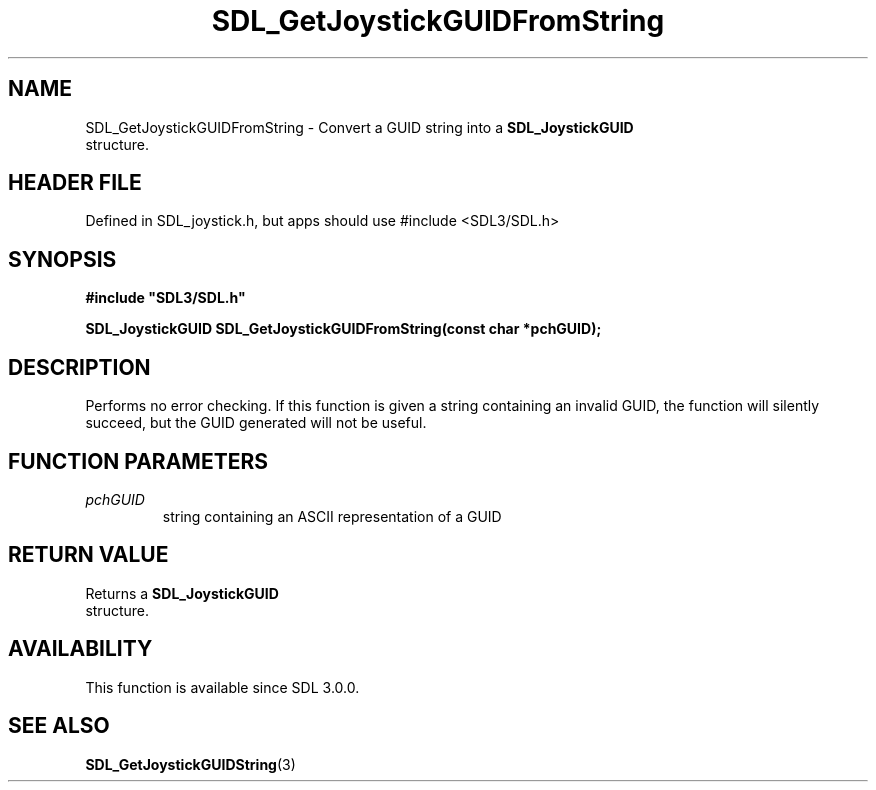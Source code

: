 .\" This manpage content is licensed under Creative Commons
.\"  Attribution 4.0 International (CC BY 4.0)
.\"   https://creativecommons.org/licenses/by/4.0/
.\" This manpage was generated from SDL's wiki page for SDL_GetJoystickGUIDFromString:
.\"   https://wiki.libsdl.org/SDL_GetJoystickGUIDFromString
.\" Generated with SDL/build-scripts/wikiheaders.pl
.\"  revision SDL-3.1.1-no-vcs
.\" Please report issues in this manpage's content at:
.\"   https://github.com/libsdl-org/sdlwiki/issues/new
.\" Please report issues in the generation of this manpage from the wiki at:
.\"   https://github.com/libsdl-org/SDL/issues/new?title=Misgenerated%20manpage%20for%20SDL_GetJoystickGUIDFromString
.\" SDL can be found at https://libsdl.org/
.de URL
\$2 \(laURL: \$1 \(ra\$3
..
.if \n[.g] .mso www.tmac
.TH SDL_GetJoystickGUIDFromString 3 "SDL 3.1.1" "SDL" "SDL3 FUNCTIONS"
.SH NAME
SDL_GetJoystickGUIDFromString \- Convert a GUID string into a 
.BR SDL_JoystickGUID
 structure\[char46]
.SH HEADER FILE
Defined in SDL_joystick\[char46]h, but apps should use #include <SDL3/SDL\[char46]h>

.SH SYNOPSIS
.nf
.B #include \(dqSDL3/SDL.h\(dq
.PP
.BI "SDL_JoystickGUID SDL_GetJoystickGUIDFromString(const char *pchGUID);
.fi
.SH DESCRIPTION
Performs no error checking\[char46] If this function is given a string containing
an invalid GUID, the function will silently succeed, but the GUID generated
will not be useful\[char46]

.SH FUNCTION PARAMETERS
.TP
.I pchGUID
string containing an ASCII representation of a GUID
.SH RETURN VALUE
Returns a 
.BR SDL_JoystickGUID
 structure\[char46]

.SH AVAILABILITY
This function is available since SDL 3\[char46]0\[char46]0\[char46]

.SH SEE ALSO
.BR SDL_GetJoystickGUIDString (3)
